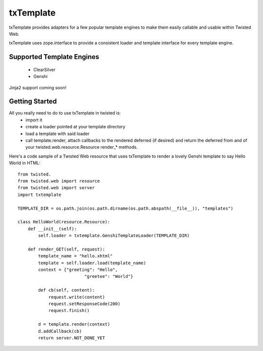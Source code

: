 =================================
txTemplate
=================================

txTemplate provides adapters for a few popular template engines
to make them easily callable and usable within Twisted Web.

txTemplate uses zope.interface to provide a consistent
loader and template interface for every template engine.

------------------------------------------
Supported Template Engines
------------------------------------------

 - ClearSilver
 - Genshi

Jinja2 support coming soon!

------------------------------------------
Getting Started
------------------------------------------

All you really need to do to use txTemplate in twisted is:
 - import it
 - create a loader pointed at your template directory
 - load a template with said loader
 - call template.render, attach callbacks to the rendered deferred (if desired) and return the deferred from and of your twisted.web.resource.Resource render_* methods.

Here's a code sample of a Twisted Web resource that uses txTemplate
to render a lovely Genshi template to say Hello World in HTML::

    from twisted.
    from twisted.web import resource
    from twisted.web import server
    import txtemplate

    TEMPLATE_DIR = os.path.join(os.path.dirname(os.path.abspath(__file__)), "templates")

    class HelloWorld(resource.Resource):
        def __init__(self):
            self.loader = txtemplate.GenshiTemplateLoader(TEMPLATE_DIR)

        def render_GET(self, request):
            template_name = "hello.xhtml"
            template = self.loader.load(template_name)
            context = {"greeting": "Hello",
                              "greetee": "World"}

            def cb(self, content):
                request.write(content)
                request.setResponseCode(200)
                request.finish()

            d = template.render(context)
            d.addCallback(cb)
            return server.NOT_DONE_YET


